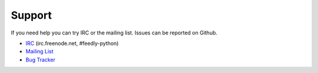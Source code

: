 Support
=======

If you need help you can try IRC or the mailing list.
Issues can be reported on Github.

-  `IRC <irc://irc.freenode.net/feedly-python>`__ (irc.freenode.net,
   #feedly-python)
-  `Mailing List <https://groups.google.com/group/feedly-python>`__
-  `Bug Tracker <http://github.com/tschellenbach/Stream-Framework/issues>`__

